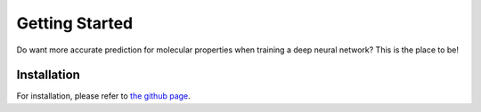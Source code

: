 Getting Started
===============

Do want more accurate prediction for molecular properties when training a deep neural network?
This is the place to be!

Installation
-------------

For installation, please refer to `the github page <https://github.com/volkamerlab/maxsmi#conda-installation>`_.
